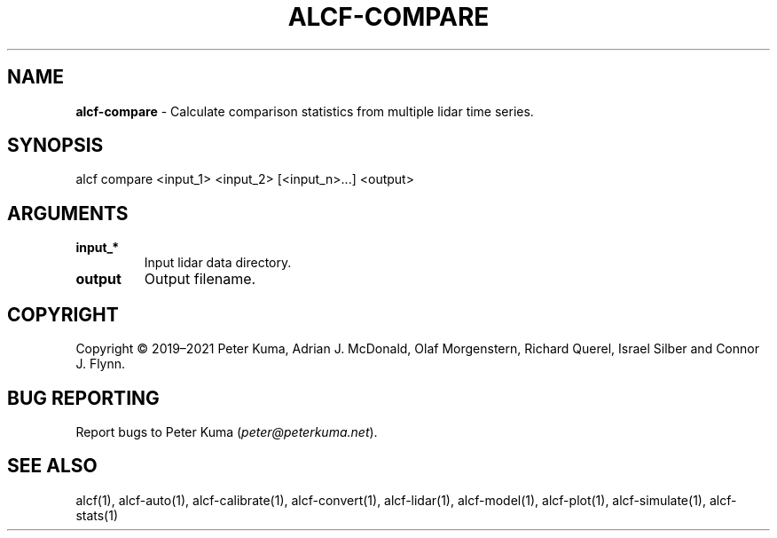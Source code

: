.\" generated with Ronn-NG/v0.9.1
.\" http://github.com/apjanke/ronn-ng/tree/0.9.1
.TH "ALCF\-COMPARE" "1" "August 2023" ""
.SH "NAME"
\fBalcf\-compare\fR \- Calculate comparison statistics from multiple lidar time series\.
.SH "SYNOPSIS"
.nf
alcf compare <input_1> <input_2> [<input_n>\|\.\|\.\|\.] <output>
.fi
.SH "ARGUMENTS"
.TP
\fBinput_*\fR
Input lidar data directory\.
.TP
\fBoutput\fR
Output filename\.
.SH "COPYRIGHT"
Copyright \(co 2019–2021 Peter Kuma, Adrian J\. McDonald, Olaf Morgenstern, Richard Querel, Israel Silber and Connor J\. Flynn\.
.SH "BUG REPORTING"
Report bugs to Peter Kuma (\fIpeter@peterkuma\.net\fR)\.
.SH "SEE ALSO"
alcf(1), alcf\-auto(1), alcf\-calibrate(1), alcf\-convert(1), alcf\-lidar(1), alcf\-model(1), alcf\-plot(1), alcf\-simulate(1), alcf\-stats(1)
